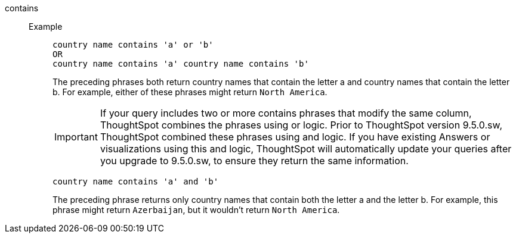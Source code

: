 [#contains]
contains::
Example;;
+
----
country name contains 'a' or 'b'
OR
country name contains 'a' country name contains 'b'
----
+
The preceding phrases both return country names that contain the letter a and country names that contain the letter b. For example, either of these phrases might return `North America`.
+
IMPORTANT: If your query includes two or more contains phrases that modify the same column, ThoughtSpot combines the phrases using or logic. Prior to ThoughtSpot version 9.5.0.sw, ThoughtSpot combined these phrases using and logic. If you have existing Answers or visualizations using this and logic, ThoughtSpot will automatically update your queries after you upgrade to 9.5.0.sw, to ensure they return the same information.
+
----
country name contains 'a' and 'b'
----
+
The preceding phrase returns only country names that contain both the letter a and the letter b. For example, this phrase might return `Azerbaijan`, but it wouldn’t return `North America`.